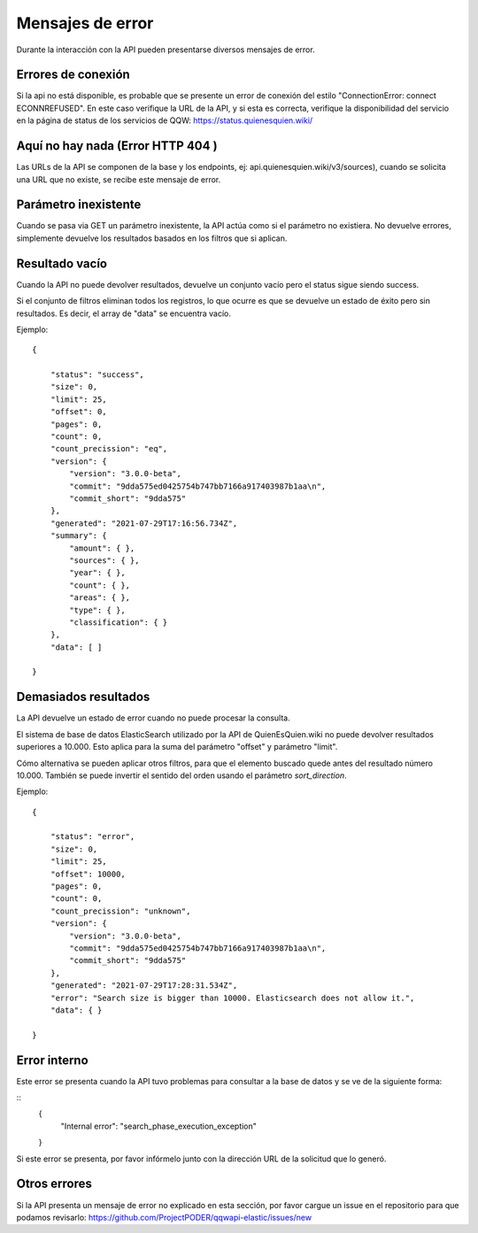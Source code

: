 Mensajes de error
==================================

Durante la interacción con la API pueden presentarse diversos mensajes de error.

Errores de conexión
---------------------

Si la api no está disponible, es probable que se presente un error de conexión del estilo "ConnectionError: connect ECONNREFUSED". En este caso verifique la URL de la API, y si esta es correcta, verifique la disponibilidad del servicio en la página de status de los servicios de QQW: https://status.quienesquien.wiki/


Aquí no hay nada (Error HTTP 404 )
-----------------

Las URLs de la API se componen de la base y los endpoints, ej: api.quienesquien.wiki/v3/sources), cuando se solicita una URL que no existe, se recibe este mensaje de error.


Parámetro inexistente
---------------------

Cuando se pasa via GET un parámetro inexistente, la API actúa como si el parámetro no existiera. No devuelve errores, simplemente devuelve los resultados basados en los filtros que si aplican.


Resultado vacío 
---------------------

Cuando la API no puede devolver resultados, devuelve un conjunto vacío
pero el status sigue siendo success.

Si el conjunto de filtros eliminan todos los registros, lo que ocurre es
que se devuelve un estado de éxito pero sin resultados. Es decir, el array de "data" se encuentra vacío.

Ejemplo:

::

    {

        "status": "success",
        "size": 0,
        "limit": 25,
        "offset": 0,
        "pages": 0,
        "count": 0,
        "count_precission": "eq",
        "version": {
            "version": "3.0.0-beta",
            "commit": "9dda575ed0425754b747bb7166a917403987b1aa\n",
            "commit_short": "9dda575"
        },
        "generated": "2021-07-29T17:16:56.734Z",
        "summary": {
            "amount": { },
            "sources": { },
            "year": { },
            "count": { },
            "areas": { },
            "type": { },
            "classification": { }
        },
        "data": [ ]

    }


Demasiados resultados
---------------------

La API devuelve un estado de error cuando no puede procesar la consulta.

El sistema de base de datos ElasticSearch utilizado por la API de QuienEsQuien.wiki no puede devolver resultados superiores a 10.000. Esto aplica para la suma del parámetro "offset" y parámetro "limit".

Cómo alternativa se pueden aplicar otros filtros, para que el elemento buscado quede antes del resultado número 10.000. También se puede invertir el sentido del orden usando el parámetro `sort_direction`.

Ejemplo:

::

    {

        "status": "error",
        "size": 0,
        "limit": 25,
        "offset": 10000,
        "pages": 0,
        "count": 0,
        "count_precission": "unknown",
        "version": {
            "version": "3.0.0-beta",
            "commit": "9dda575ed0425754b747bb7166a917403987b1aa\n",
            "commit_short": "9dda575"
        },
        "generated": "2021-07-29T17:28:31.534Z",
        "error": "Search size is bigger than 10000. Elasticsearch does not allow it.",
        "data": { }

    }


Error interno
-------------
Este error se presenta cuando la API tuvo problemas para consultar a la base de datos y se ve de la siguiente forma:

::
    {
        "Internal error": "search_phase_execution_exception"
    }

Si este error se presenta, por favor infórmelo junto con la dirección URL de la solicitud que lo generó.


Otros errores 
-------------



Si la API presenta un mensaje de error no explicado en esta sección, por favor cargue un issue en el repositorio para que podamos revisarlo: https://github.com/ProjectPODER/qqwapi-elastic/issues/new